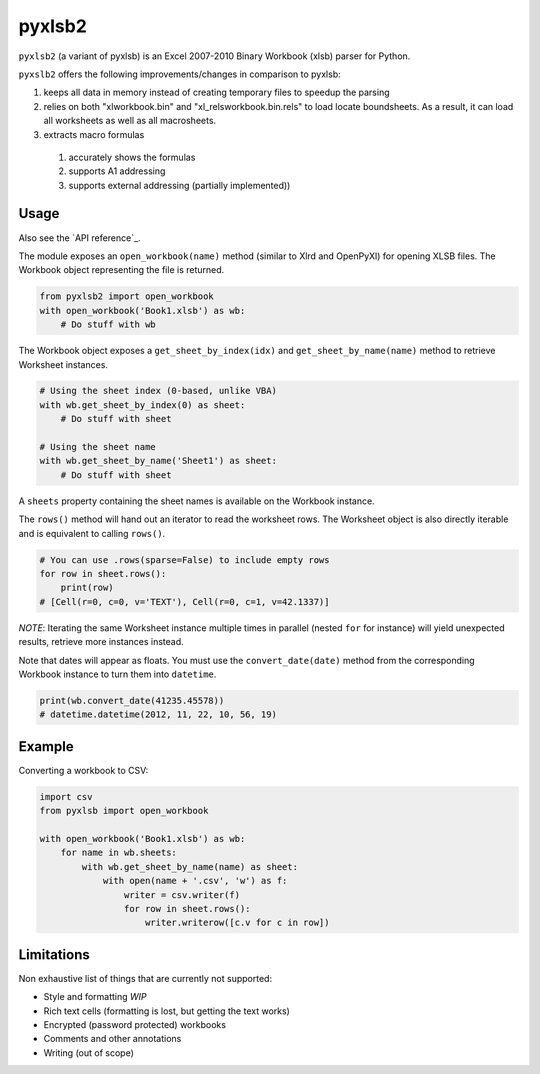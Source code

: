 pyxlsb2
======

``pyxlsb2`` (a variant of pyxlsb) is an Excel 2007-2010 Binary Workbook (xlsb) parser for Python.

``pyxslb2`` offers the following improvements/changes in comparison to pyxlsb:

1. keeps all data in memory instead of creating temporary files to speedup the parsing
2. relies on both "xl\workbook.bin" and "xl\_rels\workbook.bin.rels" to load locate boundsheets. As a result, it can load all worksheets as well as all macrosheets.
3. extracts macro formulas 
 1. accurately shows the formulas
 2. supports A1 addressing
 3. supports external addressing (partially implemented))


Usage
-----

Also see the `API reference`_.

The module exposes an ``open_workbook(name)`` method (similar to Xlrd and
OpenPyXl) for opening XLSB files. The Workbook object representing the file is
returned.

.. code:: python

   from pyxlsb2 import open_workbook
   with open_workbook('Book1.xlsb') as wb:
       # Do stuff with wb

The Workbook object exposes a ``get_sheet_by_index(idx)`` and
``get_sheet_by_name(name)`` method to retrieve Worksheet instances.

.. code:: python

   # Using the sheet index (0-based, unlike VBA)
   with wb.get_sheet_by_index(0) as sheet:
       # Do stuff with sheet

   # Using the sheet name
   with wb.get_sheet_by_name('Sheet1') as sheet:
       # Do stuff with sheet

A ``sheets`` property containing the sheet names is available on the Workbook
instance.

The ``rows()`` method will hand out an iterator to read the worksheet rows. The
Worksheet object is also directly iterable and is equivalent to calling
``rows()``.

.. code:: python

   # You can use .rows(sparse=False) to include empty rows
   for row in sheet.rows():
       print(row)
   # [Cell(r=0, c=0, v='TEXT'), Cell(r=0, c=1, v=42.1337)]

*NOTE*: Iterating the same Worksheet instance multiple times in parallel (nested
``for`` for instance) will yield unexpected results, retrieve more instances
instead.

Note that dates will appear as floats. You must use the ``convert_date(date)``
method from the corresponding Workbook instance to turn them into ``datetime``.

.. code:: python

   print(wb.convert_date(41235.45578))
   # datetime.datetime(2012, 11, 22, 10, 56, 19)


Example
-------

Converting a workbook to CSV:

.. code:: python

   import csv
   from pyxlsb import open_workbook

   with open_workbook('Book1.xlsb') as wb:
       for name in wb.sheets:
           with wb.get_sheet_by_name(name) as sheet:
               with open(name + '.csv', 'w') as f:
                   writer = csv.writer(f)
                   for row in sheet.rows():
                       writer.writerow([c.v for c in row])

Limitations 
-----------

Non exhaustive list of things that are currently not supported:

-  Style and formatting *WIP*
-  Rich text cells (formatting is lost, but getting the text works)
-  Encrypted (password protected) workbooks
-  Comments and other annotations
-  Writing (out of scope)


